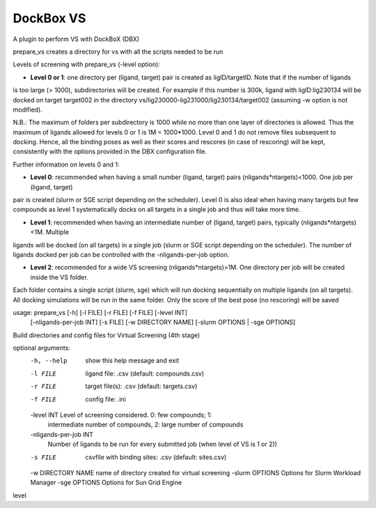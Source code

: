 **********
DockBox VS
**********

A plugin to perform VS with DockBoX (DBX)


prepare_vs creates a directory for vs with all the scripts needed to be run 

Levels of screening with prepare_vs (-level option):

* **Level 0 or 1**: one directory per (ligand, target) pair is created as ligID/targetID. Note that if the number of ligands
is too large (> 1000), subdirectories will be created. For example if this number is 300k, ligand with ligID:lig230134 will
be docked on target target002 in the directory vs/lig230000-lig231000/lig230134/target002 (assuming -w option is not modified).

N.B.: The maximum of folders per subdirectory is 1000 while no more than one layer of directories is allowed. Thus the maximum
of ligands allowed for levels 0 or 1 is 1M = 1000*1000. Level 0 and 1 do not remove files subsequent to docking. Hence, all the
binding poses as well as their scores and rescores (in case of rescoring) will be kept, consistently with the options provided in
the DBX configuration file.

Further information on levels 0 and 1:

* **Level 0**: recommended when having a small number (ligand, target) pairs (nligands*ntargets)<1000. One job per (ligand, target) 
pair is created (slurm or SGE script depending on the scheduler). Level 0 is also ideal when having many targets but few compounds
as level 1 systematically docks on all targets in a single job and thus will take more time.

* **Level 1**: recommended when having an intermediate number of (ligand, target) pairs, typically (nligands*ntargets)<1M. Multiple
ligands will be docked (on all targets) in a single job (slurm or SGE script depending on the scheduler). The number of ligands
docked per job can be controlled with the -nligands-per-job option. 

* **Level 2**: recommended for a wide VS screening (nligands*ntargets)>1M. One directory per job will be created inside the VS folder.
Each folder contains a single script (slurm, sge) which will run docking sequentially on multiple ligands (on all targets). All docking
simulations will be run in the same folder. Only the score of the best pose (no rescoring) will be saved

usage: prepare_vs [-h] [-l FILE] [-r FILE] [-f FILE] [-level INT]
                  [-nligands-per-job INT] [-s FILE] [-w DIRECTORY NAME]
                  [-slurm OPTIONS | -sge OPTIONS]

Build directories and config files for Virtual Screening (4th stage)

optional arguments:
  -h, --help            show this help message and exit
  -l FILE               ligand file: .csv (default: compounds.csv)
  -r FILE               target file(s): .csv (default: targets.csv)
  -f FILE               config file: .ini
  -level INT            Level of screening considered. 0: few compounds; 1:
                        intermediate number of compounds, 2: large number of
                        compounds
  -nligands-per-job INT
                        Number of ligands to be run for every submitted job
                        (when level of VS is 1 or 2))
  -s FILE               csvfile with binding sites: .csv (default: sites.csv)
  -w DIRECTORY NAME     name of directory created for virtual screening
  -slurm OPTIONS        Options for Slurm Workload Manager
  -sge OPTIONS          Options for Sun Grid Engine


level

